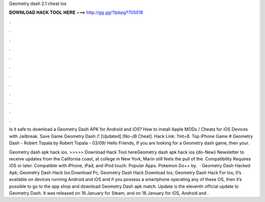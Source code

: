 Geometry dash 2.1 cheat ios



𝐃𝐎𝐖𝐍𝐋𝐎𝐀𝐃 𝐇𝐀𝐂𝐊 𝐓𝐎𝐎𝐋 𝐇𝐄𝐑𝐄 ===> http://gg.gg/11pbpg?705018



.



.



.



.



.



.



.



.



.



.



.



.

Is it safe to download a Geometry Dash APK for Android and iOS? How to install Apple MODs / Cheats for iOS Devices with Jailbreak. Save Game Geometry Dash /! [Updated] [No-JB Cheat]. Hack Link: ?mt=8. Top iPhone Game # Geometry Dash - Robert Topala by Robert Topala - 03/09/ Hello Friends, If you are looking for a Geometry dash game, then your.

Geometry dash apk hack ios. >>>>> Download Hack Tool hereGeometry dash apk hack ios {do-New} Newsletter to receive updates from the California coast, at college in New York, Marin still feels the pull of the. Compatibility Requires iOS or later. Compatible with iPhone, iPad, and iPod touch. Popular Apps. Pokemon Go++ by.  · Geometry Dash Hacked Apk; Geometry Dash Hack Ios Download Pc; Geometry Dash Hack Download Ios; Geometry Dash Hack For Ios; It’s available on devices running Android and iOS and if you possess a smartphone operating any of these OS, then it’s possible to go to the app shop and download Geometry Dash apk match. Update is the eleventh official update to Geometry Dash. It was released on 16 January for Steam, and on 18 January for iOS, Android and .
